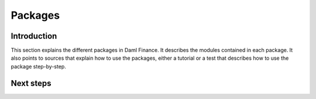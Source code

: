 .. Copyright (c) 2022 Digital Asset (Switzerland) GmbH and/or its affiliates. All rights reserved.
.. SPDX-License-Identifier: Apache-2.0

Packages
########

Introduction
************

This section explains the different packages in Daml Finance.
It describes the modules contained in each package.
It also points to sources that explain how to use the packages, either a tutorial or a test that describes
how to use the package step-by-step.


Next steps
**********
